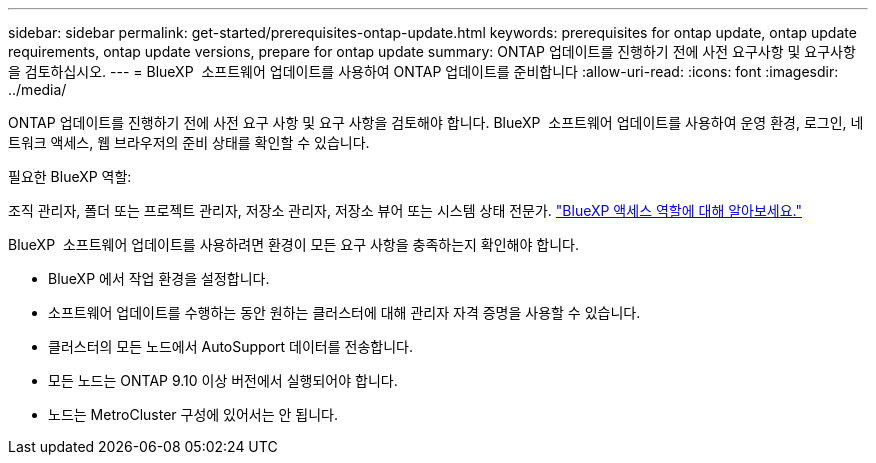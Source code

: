---
sidebar: sidebar 
permalink: get-started/prerequisites-ontap-update.html 
keywords: prerequisites for ontap update, ontap update requirements, ontap update versions, prepare for ontap update 
summary: ONTAP 업데이트를 진행하기 전에 사전 요구사항 및 요구사항을 검토하십시오. 
---
= BlueXP  소프트웨어 업데이트를 사용하여 ONTAP 업데이트를 준비합니다
:allow-uri-read: 
:icons: font
:imagesdir: ../media/


[role="lead"]
ONTAP 업데이트를 진행하기 전에 사전 요구 사항 및 요구 사항을 검토해야 합니다. BlueXP  소프트웨어 업데이트를 사용하여 운영 환경, 로그인, 네트워크 액세스, 웹 브라우저의 준비 상태를 확인할 수 있습니다.

.필요한 BlueXP 역할:
조직 관리자, 폴더 또는 프로젝트 관리자, 저장소 관리자, 저장소 뷰어 또는 시스템 상태 전문가. link:https://docs.netapp.com/us-en/bluexp-setup-admin/reference-iam-predefined-roles.html["BlueXP 액세스 역할에 대해 알아보세요."^]

BlueXP  소프트웨어 업데이트를 사용하려면 환경이 모든 요구 사항을 충족하는지 확인해야 합니다.

* BlueXP 에서 작업 환경을 설정합니다.
* 소프트웨어 업데이트를 수행하는 동안 원하는 클러스터에 대해 관리자 자격 증명을 사용할 수 있습니다.
* 클러스터의 모든 노드에서 AutoSupport 데이터를 전송합니다.
* 모든 노드는 ONTAP 9.10 이상 버전에서 실행되어야 합니다.
* 노드는 MetroCluster 구성에 있어서는 안 됩니다.

